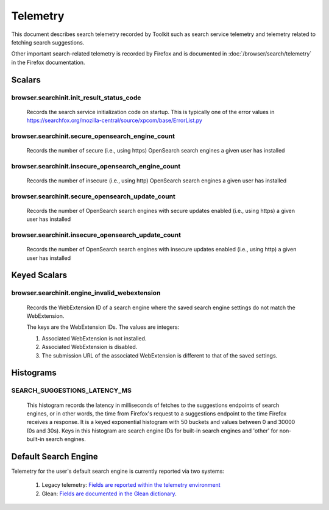 =========
Telemetry
=========

This document describes search telemetry recorded by Toolkit such as search
service telemetry and telemetry related to fetching search suggestions.

Other important search-related telemetry is recorded by Firefox and is
documented in :doc:`/browser/search/telemetry` in the Firefox documentation.

Scalars
-------

browser.searchinit.init_result_status_code
~~~~~~~~~~~~~~~~~~~~~~~~~~~~~~~~~~~~~~~~~~

  Records the search service initialization code on startup. This is typically
  one of the error values in https://searchfox.org/mozilla-central/source/xpcom/base/ErrorList.py

browser.searchinit.secure_opensearch_engine_count
~~~~~~~~~~~~~~~~~~~~~~~~~~~~~~~~~~~~~~~~~~~~~~~~~

  Records the number of secure (i.e., using https) OpenSearch search
  engines a given user has installed

browser.searchinit.insecure_opensearch_engine_count
~~~~~~~~~~~~~~~~~~~~~~~~~~~~~~~~~~~~~~~~~~~~~~~~~~~

  Records the number of insecure (i.e., using http) OpenSearch search
  engines a given user has installed

browser.searchinit.secure_opensearch_update_count
~~~~~~~~~~~~~~~~~~~~~~~~~~~~~~~~~~~~~~~~~~~~~~~~~

  Records the number of OpenSearch search engines with secure updates
  enabled (i.e., using https) a given user has installed

browser.searchinit.insecure_opensearch_update_count
~~~~~~~~~~~~~~~~~~~~~~~~~~~~~~~~~~~~~~~~~~~~~~~~~~~

  Records the number of OpenSearch search engines with insecure updates
  enabled (i.e., using http) a given user has installed

Keyed Scalars
-------------

browser.searchinit.engine_invalid_webextension
~~~~~~~~~~~~~~~~~~~~~~~~~~~~~~~~~~~~~~~~~~~~~~

  Records the WebExtension ID of a search engine where the saved search engine
  settings do not match the WebExtension.

  The keys are the WebExtension IDs. The values are integers:

  1. Associated WebExtension is not installed.
  2. Associated WebExtension is disabled.
  3. The submission URL of the associated WebExtension is different to that of the saved settings.

Histograms
----------

SEARCH_SUGGESTIONS_LATENCY_MS
~~~~~~~~~~~~~~~~~~~~~~~~~~~~~

  This histogram records the latency in milliseconds of fetches to the
  suggestions endpoints of search engines, or in other words, the time from
  Firefox's request to a suggestions endpoint to the time Firefox receives a
  response. It is a keyed exponential histogram with 50 buckets and values
  between 0 and 30000 (0s and 30s). Keys in this histogram are search engine IDs
  for built-in search engines and 'other' for non-built-in search engines.

Default Search Engine
---------------------

Telemetry for the user's default search engine is currently reported via two
systems:

  1. Legacy telemetry:
     `Fields are reported within the telemetry environment <https://firefox-source-docs.mozilla.org/toolkit/components/telemetry/data/environment.html#defaultsearchengine>`__
  2. Glean:
     `Fields are documented in the Glean dictionary <https://dictionary.telemetry.mozilla.org/apps/firefox_desktop?search=search.engine>`__.
